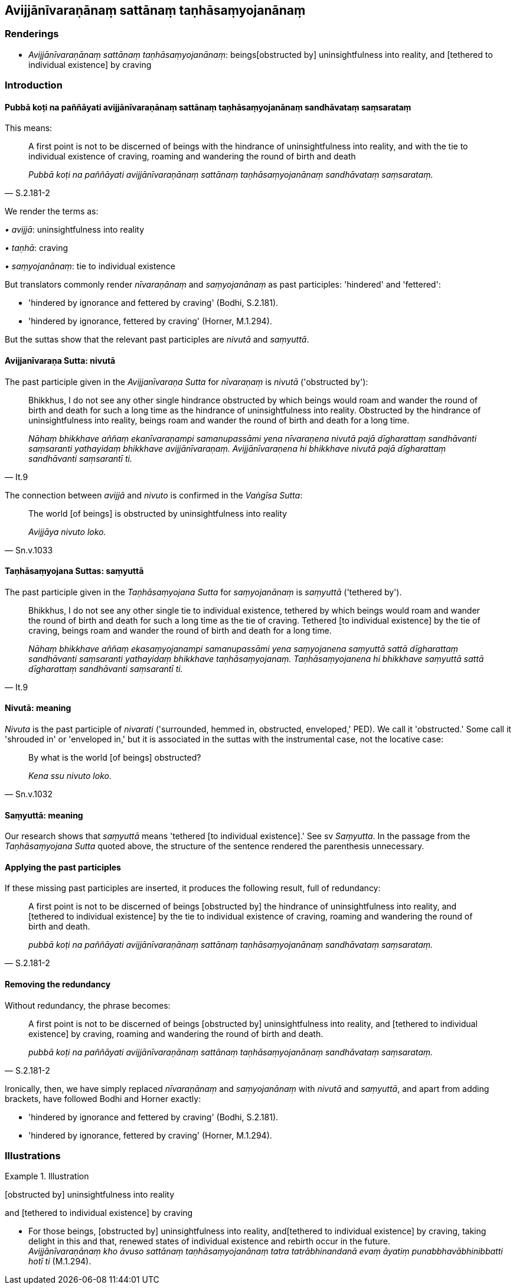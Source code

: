 == Avijjānīvaraṇānaṃ sattānaṃ taṇhāsaṃyojanānaṃ

=== Renderings

- _Avijjānīvaraṇānaṃ sattānaṃ taṇhāsaṃyojanānaṃ_: beings 
&#8203;[obstructed by] uninsightfulness into reality, and [tethered to individual 
existence] by craving

=== Introduction

==== Pubbā koṭi na paññāyati avijjānīvaraṇānaṃ sattānaṃ taṇhāsaṃyojanānaṃ sandhāvataṃ saṃsarataṃ

This means:

[quote, S.2.181-2]
____
A first point is not to be discerned of beings with the hindrance of 
uninsightfulness into reality, and with the tie to individual existence of 
craving, roaming and wandering the round of birth and death

_Pubbā koṭi na paññāyati avijjānīvaraṇānaṃ sattānaṃ 
taṇhāsaṃyojanānaṃ sandhāvataṃ saṃsarataṃ._
____

We render the terms as:

_• avijjā_: uninsightfulness into reality

_• taṇhā_: craving

_• saṃyojanānaṃ_: tie to individual existence

But translators commonly render _nīvaraṇānaṃ_ and _saṃyojanānaṃ_ as 
past participles: 'hindered' and 'fettered':

- 'hindered by ignorance and fettered by craving' (Bodhi, S.2.181).

- 'hindered by ignorance, fettered by craving' (Horner, M.1.294).

But the suttas show that the relevant past participles are _nivutā_ and 
_saṃyuttā_.

==== Avijjanīvaraṇa Sutta: nivutā

The past participle given in the _Avijjanīvaraṇa Sutta_ for _nīvaraṇaṃ_ 
is _nivutā_ ('obstructed by'):

[quote, It.9]
____
Bhikkhus, I do not see any other single hindrance obstructed by which beings 
would roam and wander the round of birth and death for such a long time as the 
hindrance of uninsightfulness into reality. Obstructed by the hindrance of 
uninsightfulness into reality, beings roam and wander the round of birth and 
death for a long time.

_Nāhaṃ bhikkhave aññaṃ ekanīvaraṇampi samanupassāmi yena 
nīvaraṇena nivutā pajā dīgharattaṃ sandhāvanti saṃsaranti 
yathayidaṃ bhikkhave avijjānīvaraṇaṃ. Avijjānīvaraṇena hi bhikkhave 
nivutā pajā dīgharattaṃ sandhāvanti saṃsarantī ti._
____

The connection between _avijjā_ and _nivuto_ is confirmed in the _Vaṅgīsa 
Sutta_:

[quote, Sn.v.1033]
____
The world [of beings] is obstructed by uninsightfulness into reality

_Avijjāya nivuto loko._
____

==== Taṇhāsaṃyojana Suttas: saṃyuttā

The past participle given in the _Taṇhāsaṃyojana Sutta_ for 
_saṃyojanānaṃ_ is _saṃyuttā_ ('tethered by').

[quote, It.9]
____
Bhikkhus, I do not see any other single tie to individual existence, tethered 
by which beings would roam and wander the round of birth and death for such a 
long time as the tie of craving. Tethered [to individual existence] by the tie 
of craving, beings roam and wander the round of birth and death for a long time.

_Nāhaṃ bhikkhave aññaṃ ekasaṃyojanampi samanupassāmi yena 
saṃyojanena saṃyuttā sattā dīgharattaṃ sandhāvanti saṃsaranti 
yathayidaṃ bhikkhave taṇhāsaṃyojanaṃ. Taṇhāsaṃyojanena hi 
bhikkhave saṃyuttā sattā dīgharattaṃ sandhāvanti saṃsarantī ti._
____

==== Nivutā: meaning

_Nivuta_ is the past participle of _nivarati_ ('surrounded, hemmed in, 
obstructed, enveloped,' PED). We call it 'obstructed.' Some call it 'shrouded 
in' or 'enveloped in,' but it is associated in the suttas with the instrumental 
case, not the locative case:

[quote, Sn.v.1032]
____
By what is the world [of beings] obstructed?

_Kena ssu nivuto loko._
____

==== Saṃyuttā: meaning

Our research shows that _saṃyuttā_ means 'tethered [to individual 
existence].' See sv _Saṃyutta_. In the passage from the _Taṇhāsaṃyojana 
Sutta_ quoted above, the structure of the sentence rendered the parenthesis 
unnecessary.

==== Applying the past participles

If these missing past participles are inserted, it produces the following 
result, full of redundancy:

[quote, S.2.181-2]
____
A first point is not to be discerned of beings [obstructed by] the hindrance of 
uninsightfulness into reality, and [tethered to individual existence] by the 
tie to individual existence of craving, roaming and wandering the round of 
birth and death.

_pubbā koṭi na paññāyati avijjānīvaraṇānaṃ sattānaṃ 
taṇhāsaṃyojanānaṃ sandhāvataṃ saṃsarataṃ._
____

==== Removing the redundancy

Without redundancy, the phrase becomes:

[quote, S.2.181-2]
____
A first point is not to be discerned of beings [obstructed by] uninsightfulness 
into reality, and [tethered to individual existence] by craving, roaming and 
wandering the round of birth and death.

_pubbā koṭi na paññāyati avijjānīvaraṇānaṃ sattānaṃ 
taṇhāsaṃyojanānaṃ sandhāvataṃ saṃsarataṃ._
____

Ironically, then, we have simply replaced _nīvaraṇānaṃ_ and 
_saṃyojanānaṃ_ with _nivutā_ and _saṃyuttā_, and apart from adding 
brackets, have followed Bodhi and Horner exactly:

- 'hindered by ignorance and fettered by craving' (Bodhi, S.2.181).

- 'hindered by ignorance, fettered by craving' (Horner, M.1.294).

=== Illustrations

.Illustration
====
&#8203;[obstructed by] uninsightfulness into reality

and [tethered to individual existence] by craving
====

• For those beings, [obstructed by] uninsightfulness into reality, and 
&#8203;[tethered to individual existence] by craving, taking delight in this and that, 
renewed states of individual existence and rebirth occur in the future. +
_Avijjānīvaraṇānaṃ kho āvuso sattānaṃ taṇhāsaṃyojanānaṃ 
tatra tatrābhinandanā evaṃ āyatiṃ punabbhavābhinibbatti hotī ti_ 
(M.1.294).

